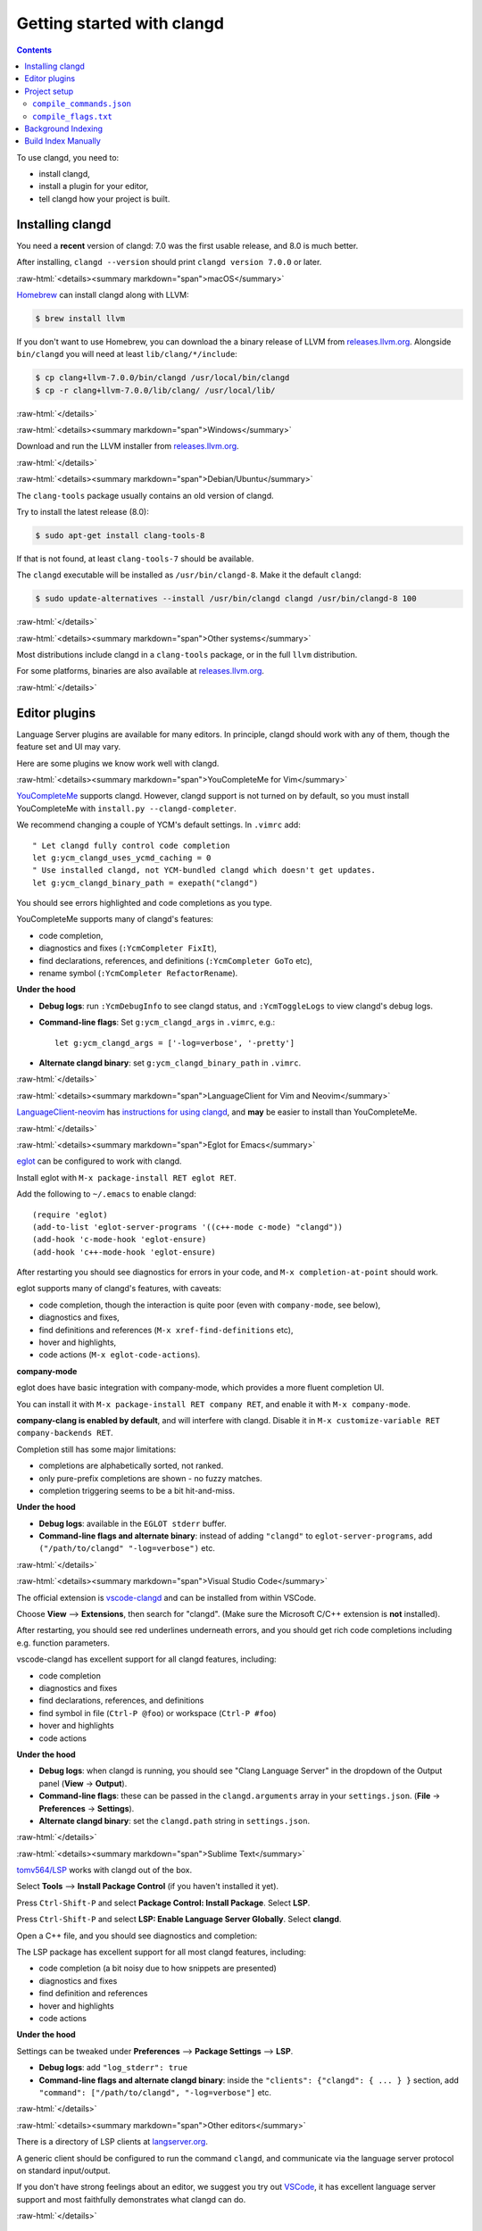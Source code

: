 ===========================
Getting started with clangd
===========================

.. contents::

.. role:: raw-html(raw)
   :format: html

To use clangd, you need to:

- install clangd,
- install a plugin for your editor,
- tell clangd how your project is built.

Installing clangd
=================

You need a **recent** version of clangd: 7.0 was the first usable release, and
8.0 is much better.

After installing, ``clangd --version`` should print ``clangd version 7.0.0`` or
later.

:raw-html:`<details><summary markdown="span">macOS</summary>`

`Homebrew <https://brew.sh>`__ can install clangd along with LLVM:

.. code-block:: console

  $ brew install llvm

If you don't want to use Homebrew, you can download the a binary release of
LLVM from `releases.llvm.org <http://releases.llvm.org/download.html>`__.
Alongside ``bin/clangd`` you will need at least ``lib/clang/*/include``:

.. code-block:: console

  $ cp clang+llvm-7.0.0/bin/clangd /usr/local/bin/clangd
  $ cp -r clang+llvm-7.0.0/lib/clang/ /usr/local/lib/

:raw-html:`</details>`

:raw-html:`<details><summary markdown="span">Windows</summary>`

Download and run the LLVM installer from `releases.llvm.org
<http://releases.llvm.org/download.html>`__.

:raw-html:`</details>`

:raw-html:`<details><summary markdown="span">Debian/Ubuntu</summary>`

The ``clang-tools`` package usually contains an old version of clangd.

Try to install the latest release (8.0):

.. code-block:: console

  $ sudo apt-get install clang-tools-8

If that is not found, at least ``clang-tools-7`` should be available.

The ``clangd`` executable will be installed as ``/usr/bin/clangd-8``. Make it
the default ``clangd``:

.. code-block:: console

  $ sudo update-alternatives --install /usr/bin/clangd clangd /usr/bin/clangd-8 100

:raw-html:`</details>`

:raw-html:`<details><summary markdown="span">Other systems</summary>`

Most distributions include clangd in a ``clang-tools`` package, or in the full
``llvm`` distribution.

For some platforms, binaries are also available at `releases.llvm.org
<http://releases.llvm.org/download.html>`__.

:raw-html:`</details>`

Editor plugins
==============

Language Server plugins are available for many editors. In principle, clangd
should work with any of them, though the feature set and UI may vary.

Here are some plugins we know work well with clangd.

:raw-html:`<details><summary markdown="span">YouCompleteMe for Vim</summary>`

`YouCompleteMe <https://valloric.github.io/YouCompleteMe/>`__ supports clangd.
However, clangd support is not turned on by default, so you must install
YouCompleteMe with ``install.py --clangd-completer``.

We recommend changing a couple of YCM's default settings. In ``.vimrc`` add:

::

  " Let clangd fully control code completion
  let g:ycm_clangd_uses_ycmd_caching = 0
  " Use installed clangd, not YCM-bundled clangd which doesn't get updates.
  let g:ycm_clangd_binary_path = exepath("clangd")

You should see errors highlighted and code completions as you type.

.. image:: CodeCompletionInYCM.png
   :align: center
   :alt: Code completion in YouCompleteMe

YouCompleteMe supports many of clangd's features:

- code completion,
- diagnostics and fixes (``:YcmCompleter FixIt``),
- find declarations, references, and definitions (``:YcmCompleter GoTo`` etc),
- rename symbol (``:YcmCompleter RefactorRename``).

**Under the hood**

- **Debug logs**: run ``:YcmDebugInfo`` to see clangd status, and ``:YcmToggleLogs``
  to view clangd's debug logs.
- **Command-line flags**: Set ``g:ycm_clangd_args`` in ``.vimrc``, e.g.:

  ::

    let g:ycm_clangd_args = ['-log=verbose', '-pretty']

- **Alternate clangd binary**: set ``g:ycm_clangd_binary_path`` in ``.vimrc``.

:raw-html:`</details>`

:raw-html:`<details><summary markdown="span">LanguageClient for Vim and Neovim</summary>`

`LanguageClient-neovim <https://github.com/autozimu/LanguageClient-neovim>`__
has `instructions for using clangd
<https://github.com/autozimu/LanguageClient-neovim/wiki/Clangd>`__, and **may**
be easier to install than YouCompleteMe.

:raw-html:`</details>`

:raw-html:`<details><summary markdown="span">Eglot for Emacs</summary>`

`eglot <https://github.com/joaotavora/eglot>`__ can be configured to work with
clangd.

Install eglot with ``M-x package-install RET eglot RET``.

Add the following to ``~/.emacs`` to enable clangd:

::

  (require 'eglot)
  (add-to-list 'eglot-server-programs '((c++-mode c-mode) "clangd"))
  (add-hook 'c-mode-hook 'eglot-ensure)
  (add-hook 'c++-mode-hook 'eglot-ensure)

After restarting you should see diagnostics for errors in your code, and ``M-x
completion-at-point`` should work.

.. image:: DiagnosticsInEmacsEglot.png
   :align: center
   :alt: Diagnostics in Emacs

eglot supports many of clangd's features, with caveats:

- code completion, though the interaction is quite poor (even with
  ``company-mode``, see below),
- diagnostics and fixes,
- find definitions and references (``M-x xref-find-definitions`` etc),
- hover and highlights,
- code actions (``M-x eglot-code-actions``).

**company-mode**

eglot does have basic integration with company-mode, which provides a more
fluent completion UI.

You can install it with ``M-x package-install RET company RET``, and enable it
with ``M-x company-mode``.

**company-clang is enabled by default**, and will interfere with clangd.
Disable it in ``M-x customize-variable RET company-backends RET``.

Completion still has some major limitations:

- completions are alphabetically sorted, not ranked.
- only pure-prefix completions are shown - no fuzzy matches.
- completion triggering seems to be a bit hit-and-miss.

.. image:: CodeCompletionInEmacsCompanyMode.png
   :align: center
   :alt: Completion in company-mode

**Under the hood**

- **Debug logs**: available in the ``EGLOT stderr`` buffer.
- **Command-line flags and alternate binary**: instead of adding ``"clangd"``
  to ``eglot-server-programs``, add ``("/path/to/clangd" "-log=verbose")`` etc.

:raw-html:`</details>`

:raw-html:`<details><summary markdown="span">Visual Studio Code</summary>`

The official extension is `vscode-clangd
<https://marketplace.visualstudio.com/items?itemName=llvm-vs-code-extensions.vscode-clangd>`__
and can be installed from within VSCode.

Choose **View** --> **Extensions**, then search for "clangd". (Make sure the
Microsoft C/C++ extension is **not** installed).

After restarting, you should see red underlines underneath errors, and you
should get rich code completions including e.g. function parameters.

.. image:: CodeCompletionInVSCode.png
   :align: center
   :alt: Code completion in VSCode

vscode-clangd has excellent support for all clangd features, including:

- code completion
- diagnostics and fixes
- find declarations, references, and definitions
- find symbol in file (``Ctrl-P @foo``) or workspace (``Ctrl-P #foo``)
- hover and highlights
- code actions

**Under the hood**

- **Debug logs**: when clangd is running, you should see "Clang Language
  Server" in the dropdown of the Output panel (**View** -> **Output**).

- **Command-line flags**: these can be passed in the ``clangd.arguments`` array
  in your ``settings.json``. (**File** -> **Preferences** -> **Settings**).

- **Alternate clangd binary**: set the ``clangd.path`` string in
  ``settings.json``.

:raw-html:`</details>`

:raw-html:`<details><summary markdown="span">Sublime Text</summary>`

`tomv564/LSP <https://github.com/tomv564/LSP>`__ works with clangd out of the box.

Select **Tools** --> **Install Package Control** (if you haven't installed it
yet).

Press ``Ctrl-Shift-P`` and select **Package Control: Install Package**. Select
**LSP**.

Press ``Ctrl-Shift-P`` and select **LSP: Enable Language Server Globally**.
Select **clangd**.

Open a C++ file, and you should see diagnostics and completion:

.. image:: CodeCompletionInSublimeText.png
   :align: center
   :alt: Code completion in Sublime Text


The LSP package has excellent support for all most clangd features, including:

- code completion (a bit noisy due to how snippets are presented)
- diagnostics and fixes
- find definition and references
- hover and highlights
- code actions

**Under the hood**

Settings can be tweaked under **Preferences** --> **Package Settings** -->
**LSP**.

- **Debug logs**: add ``"log_stderr": true``
- **Command-line flags and alternate clangd binary**: inside the ``"clients":
  {"clangd": { ... } }`` section, add ``"command": ["/path/to/clangd",
  "-log=verbose"]`` etc.

:raw-html:`</details>`

:raw-html:`<details><summary markdown="span">Other editors</summary>`

There is a directory of LSP clients at `langserver.org
<http://langserver.org>`__.

A generic client should be configured to run the command ``clangd``, and
communicate via the language server protocol on standard input/output.

If you don't have strong feelings about an editor, we suggest you try out
`VSCode <https://code.visualstudio.com/>`__, it has excellent language server
support and most faithfully demonstrates what clangd can do.

:raw-html:`</details>`

Project setup
=============

To understand source code in your project, clangd needs to know the build
flags.  (This is just a fact of life in C++, source files are not
self-contained.)

By default, clangd will assume that source code is built as ``clang
some_file.cc``, and you'll probably get spurious errors about missing
``#include``\ d files, etc.  There are a couple of ways to fix this.

``compile_commands.json``
-------------------------

``compile_commands.json`` file provides compile commands for all source files
in the project.  This file is usually generated by the build system, or tools
integrated with the build system.  Clangd will look for this file in the parent
directories of the files you edit.

:raw-html:`<details><summary markdown="span">CMake-based projects</summary>`

If your project builds with CMake, it can generate ``compile_commands.json``.
You should enable it with:

::

  $ cmake -DCMAKE_EXPORT_COMPILE_COMMANDS=1

``compile_commands.json`` will be written to your build directory.  You should
symlink it (or copy it) to the root of your source tree, if they are different.

::

  $ ln -s ~/myproject-build/compile_commands.json ~/myproject/

:raw-html:`</details>`

:raw-html:`<details><summary markdown="span">Other build systems, using Bear</summary>`

`Bear <https://github.com/rizsotto/Bear>`__ is a tool that generates a
``compile_commands.json`` file by recording a complete build.

For a ``make``-based build, you can run ``make clean; bear make`` to generate the
file (and run a clean build!)

:raw-html:`</details>`

Other tools can also generate this file. See `the compile_commands.json
specification <https://clang.llvm.org/docs/JSONCompilationDatabase.html>`__.

``compile_flags.txt``
---------------------

If all files in a project use the same build flags, you can put those flags,
one flag per line, in ``compile_flags.txt`` in your source root.

Clangd will assume the compile command is ``clang $FLAGS some_file.cc``.

Creating this file by hand is a reasonable place to start if your project is
quite simple.

Background Indexing
===================

clangd builds an incremental index of your project (all files listed in the
compilation database). The index improves code navigation features (go-to-definition,
find-references) and code completion.

- clangd only uses idle cores to build the index, you can limit the total
  amount of cores by passing the `-j=<number>` flag;
- the index is saved to the ``.clangd/index`` in the project root; index shards
  for common headers e.g. STL will be stored in `$HOME/.clangd/index`;
- background indexing can be disabled by the ``--background-index=false`` flag;
  Note that, disabling background-index will limit clangd's knowledge about your
  codebase to files you are currently editing.

Build Index Manually
====================

**DISCLAIMER: This is mainly for clangd developers.**

There is a `clangd-indexer <https://github.com/llvm/llvm-project/blob/master/clang-tools-extra/clangd/indexer/IndexerMain.cpp>`__
which generates an index file for your project. To use the index, pass the flag
`-index=file=/path/to/index_file` to clangd. *Note that clangd-indexer isn't
included alongside clangd in the Debian clang-tools package. You will likely
have to build it from source to use this option.*
